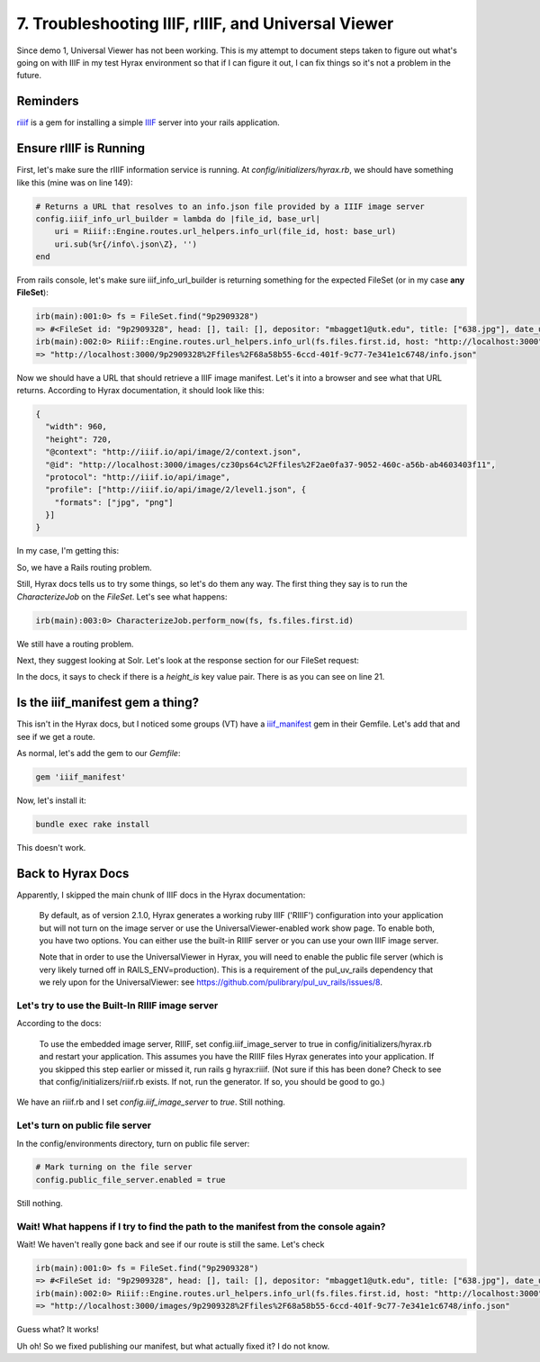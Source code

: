 7. Troubleshooting IIIF, rIIIF, and Universal Viewer
====================================================

Since demo 1, Universal Viewer has not been working.  This is my attempt to document steps taken to figure out what's
going on with IIIF in my test Hyrax environment so that if I can figure it out, I can fix things so it's not a problem
in the future.

Reminders
---------

`riiif <https://github.com/curationexperts/riiif>`_ is a gem for installing a simple `IIIF <http://iiif.io/>`_ server
into your rails application.

Ensure rIIIF is Running
-----------------------

First, let's make sure the rIIIF information service is running.  At `config/initializers/hyrax.rb`, we should have
something like this (mine was on line 149):

.. code-block:: ruby

    # Returns a URL that resolves to an info.json file provided by a IIIF image server
    config.iiif_info_url_builder = lambda do |file_id, base_url|
        uri = Riiif::Engine.routes.url_helpers.info_url(file_id, host: base_url)
        uri.sub(%r{/info\.json\Z}, '')
    end

From rails console, let's make sure iiif_info_url_builder is returning something for the expected FileSet (or in my case
**any FileSet**):

.. code-block:: sh

    irb(main):001:0> fs = FileSet.find("9p2909328")
    => #<FileSet id: "9p2909328", head: [], tail: [], depositor: "mbagget1@utk.edu", title: ["638.jpg"], date_uploaded: "2020-05-12 21:59:21", date_modified: "2020-05-12 21:59:21", label: "638.jpg", relative_path: nil, import_url: nil, resource_type: [], creator: ["mbagget1@utk.edu"], contributor: [], description: [], keyword: [], license: [], rights_statement: [], publisher: [], date_created: [], subject: [], language: [], identifier: [], based_near: [], related_url: [], bibliographic_citation: [], source: [], access_control_id: "4f9f76e5-8073-4278-b746-038c57ada57d", embargo_id: nil, lease_id: nil>
    irb(main):002:0> Riiif::Engine.routes.url_helpers.info_url(fs.files.first.id, host: "http://localhost:3000")
    => "http://localhost:3000/9p2909328%2Ffiles%2F68a58b55-6ccd-401f-9c77-7e341e1c6748/info.json"

Now we should have a URL that should retrieve a IIIF image manifest. Let's it into a browser and see what that URL
returns. According to Hyrax documentation, it should look like this:

.. code-block:: json

    {
      "width": 960,
      "height": 720,
      "@context": "http://iiif.io/api/image/2/context.json",
      "@id": "http://localhost:3000/images/cz30ps64c%2Ffiles%2F2ae0fa37-9052-460c-a56b-ab4603403f11",
      "protocol": "http://iiif.io/api/image",
      "profile": ["http://iiif.io/api/image/2/level1.json", {
        "formats": ["jpg", "png"]
      }]
    }

In my case, I'm getting this:

.. image:: ../images/attempting_to_access_iiif_manifest.png

So, we have a Rails routing problem.

Still, Hyrax docs tells us to try some things, so let's do them any way. The first thing they say is to run the
`CharacterizeJob` on the `FileSet`.  Let's see what happens:

.. code-block:: sh

    irb(main):003:0> CharacterizeJob.perform_now(fs, fs.files.first.id)

We still have a routing problem.

Next, they suggest looking at Solr.  Let's look at the response section for our FileSet request:

.. code-block:: json
    :linenos:
    :emphasize-lines: 21

    {"response":{"numFound":1,"start":0,"maxScore":4.6287756,"docs":[
          {
            "system_create_dtsi":"2020-05-12T21:59:21Z",
            "system_modified_dtsi":"2020-05-12T21:59:26Z",
            "has_model_ssim":["FileSet"],
            "id":"9p2909328",
            "accessControl_ssim":["4f9f76e5-8073-4278-b746-038c57ada57d"],
            "depositor_ssim":["mbagget1@utk.edu"],
            "depositor_tesim":["mbagget1@utk.edu"],
            "title_tesim":["638.jpg"],
            "date_uploaded_dtsi":"2020-05-12T21:59:21Z",
            "date_modified_dtsi":"2020-05-12T21:59:21Z",
            "creator_tesim":["mbagget1@utk.edu"],
            "thumbnail_path_ss":"/downloads/9p2909328?file=thumbnail",
            "hasRelatedMediaFragment_ssim":["9p2909328"],
            "hasRelatedImage_ssim":["9p2909328"],
            "label_tesim":["638.jpg"],
            "label_ssi":"638.jpg",
            "file_format_tesim":["jpeg (JPEG File Interchange Format)"],
            "file_size_lts":3842,
            "height_is":112,
            "width_is":112,
            "visibility_ssi":"open",
            "mime_type_ssi":"image/jpeg",
            "digest_ssim":["urn:sha1:8d76c0eb5965d75e9f95ce36fe66cfdbea3c7732"],
            "original_checksum_tesim":["a43b89c8a1948133ad9a466cff007a2b"],
            "read_access_group_ssim":["public"],
            "edit_access_group_ssim":["admin"],
            "edit_access_person_ssim":["mbagget1@utk.edu"],
            "human_readable_type_tesim":["File"],
            "_version_":1668483483254652928,
            "timestamp":"2020-06-03T13:10:45.327Z",
            "score":4.6287756}]
      }}

In the docs, it says to check if there is a `height_is` key value pair.  There is as you can see on line 21.

Is the iiif_manifest gem a thing?
---------------------------------

This isn't in the Hyrax docs, but I noticed some groups (VT) have a `iiif_manifest <https://github.com/samvera/iiif_manifest>`_
gem in their Gemfile.  Let's add that and see if we get a route.

As normal, let's add the gem to our `Gemfile`:

.. code-block:: ruby

    gem 'iiif_manifest'

Now, let's install it:

.. code-block:: sh

    bundle exec rake install

This doesn't work.

Back to Hyrax Docs
------------------

Apparently, I skipped the main chunk of IIIF docs in the Hyrax documentation:

    By default, as of version 2.1.0, Hyrax generates a working ruby IIIF ('RIIIF') configuration into your application but will not turn on the image server or use the UniversalViewer-enabled work show page. To enable both, you have two options. You can either use the built-in RIIIF server or you can use your own IIIF image server.

    Note that in order to use the UniversalViewer in Hyrax, you will need to enable the public file server (which is very likely turned off in RAILS_ENV=production). This is a requirement of the pul_uv_rails dependency that we rely upon for the UniversalViewer: see https://github.com/pulibrary/pul_uv_rails/issues/8.

================================================
Let's try to use the Built-In RIIIF image server
================================================

According to the docs:

    To use the embedded image server, RIIIF, set config.iiif_image_server to true in config/initializers/hyrax.rb and restart your application. This assumes you have the RIIIF files Hyrax generates into your application. If you skipped this step earlier or missed it, run rails g hyrax:riiif. (Not sure if this has been done? Check to see that config/initializers/riiif.rb exists. If not, run the generator. If so, you should be good to go.)

We have an riiif.rb and I set `config.iiif_image_server` to `true`.  Still nothing.

================================
Let's turn on public file server
================================

In the config/environments directory, turn on public file server:

.. code-block:: ruby

    # Mark turning on the file server
    config.public_file_server.enabled = true

Still nothing.

====================================================================================
Wait! What happens if I try to find the path to the manifest from the console again?
====================================================================================

Wait!  We haven't really gone back and see if our route is still the same.  Let's check

.. code-block:: sh

    irb(main):001:0> fs = FileSet.find("9p2909328")
    => #<FileSet id: "9p2909328", head: [], tail: [], depositor: "mbagget1@utk.edu", title: ["638.jpg"], date_uploaded: "2020-05-12 21:59:21", date_modified: "2020-05-12 21:59:21", label: "638.jpg", relative_path: nil, import_url: nil, resource_type: [], creator: ["mbagget1@utk.edu"], contributor: [], description: [], keyword: [], license: [], rights_statement: [], publisher: [], date_created: [], subject: [], language: [], identifier: [], based_near: [], related_url: [], bibliographic_citation: [], source: [], access_control_id: "4f9f76e5-8073-4278-b746-038c57ada57d", embargo_id: nil, lease_id: nil>
    irb(main):002:0> Riiif::Engine.routes.url_helpers.info_url(fs.files.first.id, host: "http://localhost:3000")
    => "http://localhost:3000/images/9p2909328%2Ffiles%2F68a58b55-6ccd-401f-9c77-7e341e1c6748/info.json"

Guess what?  It works!

.. code-block:: json
    :linenos:

    {
        "width": 112,
        "height": 112,
        "format": null,
        "channels": null,
        "@context": "http://iiif.io/api/image/2/context.json",
        "@id": "http://localhost:3000/images/9p2909328%2Ffiles%2F68a58b55-6ccd-401f-9c77-7e341e1c6748",
        "protocol": "http://iiif.io/api/image",
        "profile": ["http://iiif.io/api/image/2/level1.json", {
            "formats": ["jpg", "png"]
        }]
    }

Uh oh!  So we fixed publishing our manifest, but what actually fixed it? I do not know.